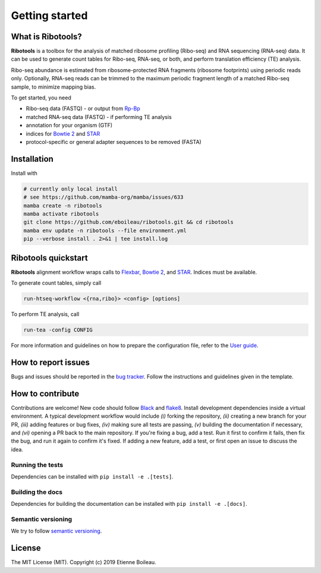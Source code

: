 Getting started
===============

What is **Ribotools**?
------------------

**Ribotools** is a toolbox for the analysis of matched ribosome profiling (Ribo-seq) and RNA sequencing (RNA-seq) data. It can be used to generate count tables for Ribo-seq, RNA-seq, or both, and perform translation efficiency (TE) analysis.

Ribo-seq abundance is estimated from ribosome-protected RNA fragments (ribosome footprints) using periodic reads only. Optionally, RNA-seq reads can be trimmed to the maximum periodic fragment length of a matched Ribo-seq sample, to minimize mapping bias.

To get started, you need

* Ribo-seq data (FASTQ) - or output from `Rp-Bp <http://rp-bp.readthedocs.io/en/latest/>`_
* matched RNA-seq data (FASTQ) - if performing TE analysis

* annotation for your organism (GTF)
* indices for `Bowtie 2 <http://bowtie-bio.sourceforge.net/bowtie2/index.shtml>`_  and `STAR <https://github.com/alexdobin/STAR>`_
* protocol-specific or general adapter sequences to be removed (FASTA)

.. _getting_started:

Installation
------------

Install with

.. code-block:: bash

    # currently only local install
    # see https://github.com/mamba-org/mamba/issues/633
    mamba create -n ribotools
    mamba activate ribotools
    git clone https://github.com/eboileau/ribotools.git && cd ribotools
    mamba env update -n ribotools --file environment.yml
    pip --verbose install . 2>&1 | tee install.log


.. For detailed installation instructions, refer to `Installation <installation.html>`_.


**Ribotools** quickstart
------------------------

**Ribotools** alignment workflow wraps calls to `Flexbar <https://github.com/seqan/flexbar/wiki/Manual>`_, `Bowtie 2 <http://bowtie-bio.sourceforge.net/bowtie2/index.shtml>`_, and `STAR <https://github.com/alexdobin/STAR>`_. Indices must be available.

To generate count tables, simply call

.. code-block:: bash

    run-htseq-workflow <{rna,ribo}> <config> [options]

To perform TE analysis, call

.. code-block:: bash

    run-tea -config CONFIG


For more information and guidelines on how to prepare the configuration file, refer to the `User guide <user-guide.html>`_.


How to report issues
--------------------

Bugs and issues should be reported in the `bug tracker <https://github.com/eboileau/ribotools/issues>`_. Follow the instructions and guidelines given in the template.


How to contribute
-----------------

Contributions are welcome! New code should follow `Black <https://black.readthedocs.io/en/stable/>`_ and `flake8 <https://flake8.pycqa.org/en/latest/>`_. Install development dependencies inside a virtual environment. A typical development workflow would include *(i)* forking the repository, *(ii)* creating a new branch for your PR, *(iii)* adding features or bug fixes, *(iv)* making sure all tests are passing, *(v)* building the documentation if necessary, and *(vi)* opening a PR back to the main repository. If you're fixing a bug, add a test. Run it first to confirm it fails, then fix the bug, and run it again to confirm it's fixed. If adding a new feature, add a test, or first open an issue to discuss the idea.

Running the tests
^^^^^^^^^^^^^^^^^

Dependencies can be installed with ``pip install -e .[tests]``.

Building the docs
^^^^^^^^^^^^^^^^^

Dependencies for building the documentation can be installed with ``pip install -e .[docs]``.

Semantic versioning
^^^^^^^^^^^^^^^^^^^

We try to follow `semantic versioning <https://semver.org/>`_.


License
-------

The MIT License (MIT). Copyright (c) 2019 Etienne Boileau.
